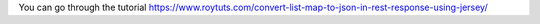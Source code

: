 You can go through the tutorial https://www.roytuts.com/convert-list-map-to-json-in-rest-response-using-jersey/
